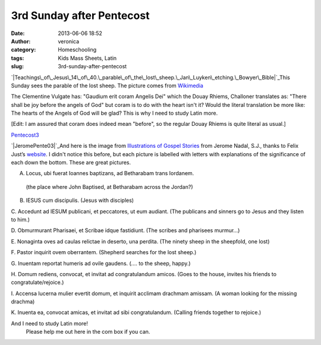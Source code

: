 3rd Sunday after Pentecost
##########################
:date: 2013-06-06 18:52
:author: veronica
:category: Homeschooling
:tags: Kids Mass Sheets, Latin
:slug: 3rd-sunday-after-pentecost

`|Teachings\_of\_Jesus\_14\_of\_40.\_parable\_of\_the\_lost\_sheep.\_Jan\_Luyken\_etching.\_Bowyer\_Bible|`_\ This
Sunday sees the parable of the lost sheep. The picture comes from
`Wikimedia`_

The Clementine Vulgate has: "Gaudium erit coram Angelis Dei" which the
Douay Rhiems, Challoner translates as: "There shall be joy before the
angels of God" but coram is to do with the heart isn't it? Would the
literal translation be more like: The hearts of the Angels of God will
be glad? This is why I need to study Latin more.

[Edit: I am assured that coram does indeed mean "before", so the regular
Douay Rhiems is quite literal as usual.]

`Pentecost3`_

`|JeromePente03|`_\ And here is the image from `Illustrations of Gospel
Stories`_ from Jerome Nadal, S.J., thanks to Felix Just’s `website`_. I
didn't notice this before, but each picture is labelled with letters
with explanations of the significance of each down the bottom. These are
great pictures.

A. Locus, ubi fuerat Ioannes baptizans, ad Betharabam trans Iordanem.
 (the place where John Baptised, at Betharabam across the Jordan?)

B. IESUS cum discipulis. (Jesus with disciples)

C. Accedunt ad IESUM publicani, et peccatores, ut eum audiant. (The
publicans and sinners go to Jesus and they listen to him.)

D. Obmurmurant Pharisaei, et Scribae idque fastidiunt. (The scribes and
pharisees murmur...)

E. Nonaginta oves ad caulas relictae in deserto, una perdita. (The
ninety sheep in the sheepfold, one lost)

F. Pastor inquirit ovem oberrantem. (Shepherd searches for the lost
sheep.)

G. Inuentam reportat humeris ad ovile gaudens. (.... to the sheep,
happy.)

H. Domum rediens, convocat, et invitat ad congratulandum amicos. (Goes
to the house, invites his friends to congratulate/rejoice.)

I. Accensa lucerna mulier evertit domum, et inquirit acclimam drachmam
amissam. (A woman looking for the missing drachma)

K. Inuenta ea, convocat amicas, et invitat ad sibi congratulandum.
(Calling friends together to rejoice.)

And I need to study Latin more!
 Please help me out here in the com box if you can.

.. _|image2|: http://brandt.id.au/wp-content/uploads/2013/06/Teachings_of_Jesus_14_of_40._parable_of_the_lost_sheep._Jan_Luyken_etching._Bowyer_Bible.png
.. _Wikimedia: http://commons.wikimedia.org/wiki/File%3ATeachings_of_Jesus_14_of_40._parable_of_the_lost_sheep._Jan_Luyken_etching._Bowyer_Bible.gif
.. _Pentecost3: http://brandt.id.au/wp-content/uploads/2013/06/Pentecost3.pdf
.. _|image3|: http://brandt.id.au/wp-content/uploads/2013/06/JeromePente03.jpg
.. _Illustrations of Gospel Stories: http://catholic-resources.org/Art/Nadal.htm
.. _website: http://catholic-resources.org/Art/index.html

.. |Teachings\_of\_Jesus\_14\_of\_40.\_parable\_of\_the\_lost\_sheep.\_Jan\_Luyken\_etching.\_Bowyer\_Bible| image:: http://brandt.id.au/wp-content/uploads/2013/06/Teachings_of_Jesus_14_of_40._parable_of_the_lost_sheep._Jan_Luyken_etching._Bowyer_Bible-300x228.png
.. |JeromePente03| image:: http://brandt.id.au/wp-content/uploads/2013/06/JeromePente03-182x300.jpg
.. |image2| image:: http://brandt.id.au/wp-content/uploads/2013/06/Teachings_of_Jesus_14_of_40._parable_of_the_lost_sheep._Jan_Luyken_etching._Bowyer_Bible-300x228.png
.. |image3| image:: http://brandt.id.au/wp-content/uploads/2013/06/JeromePente03-182x300.jpg
